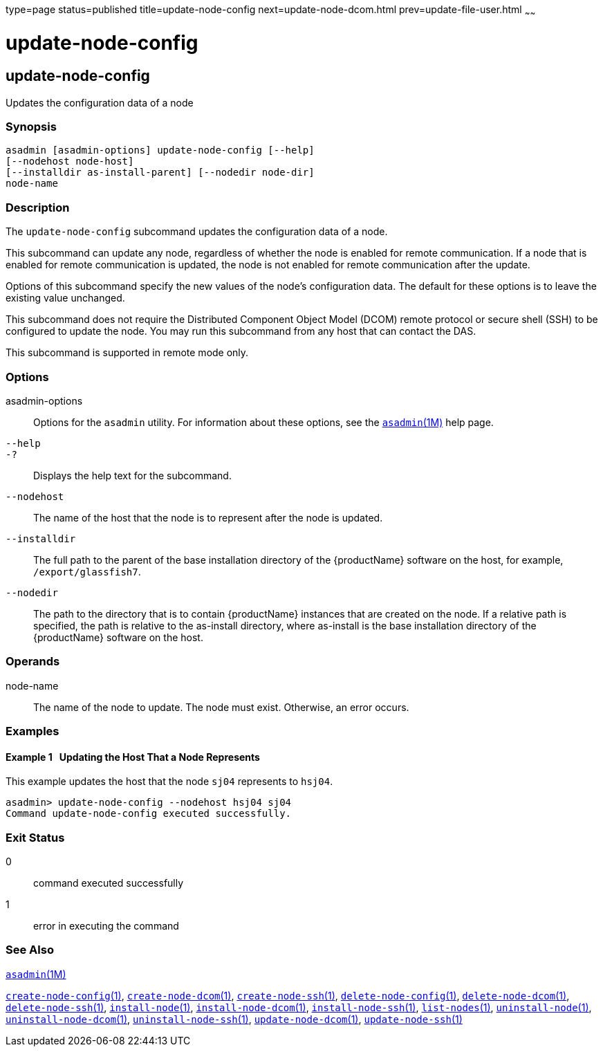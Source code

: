 type=page
status=published
title=update-node-config
next=update-node-dcom.html
prev=update-file-user.html
~~~~~~

= update-node-config

[[update-node-config-1]][[GSRFM00255]][[update-node-config]]

== update-node-config

Updates the configuration data of a node

[[sthref2282]]

=== Synopsis

[source]
----
asadmin [asadmin-options] update-node-config [--help]
[--nodehost node-host]
[--installdir as-install-parent] [--nodedir node-dir]
node-name
----

[[sthref2283]]

=== Description

The `update-node-config` subcommand updates the configuration data of a node.

This subcommand can update any node, regardless of whether the node is
enabled for remote communication. If a node that is enabled for remote
communication is updated, the node is not enabled for remote
communication after the update.

Options of this subcommand specify the new values of the node's
configuration data. The default for these options is to leave the
existing value unchanged.

This subcommand does not require the Distributed Component Object Model
(DCOM) remote protocol or secure shell (SSH) to be configured to update
the node. You may run this subcommand from any host that can contact the DAS.

This subcommand is supported in remote mode only.

[[sthref2284]]

=== Options

asadmin-options::
  Options for the `asadmin` utility. For information about these
  options, see the link:asadmin.html#asadmin-1m[`asadmin`(1M)] help page.
`--help`::
`-?`::
  Displays the help text for the subcommand.
`--nodehost`::
  The name of the host that the node is to represent after the node is
  updated.
`--installdir`::
  The full path to the parent of the base installation directory of the
  {productName} software on the host, for example,
  `/export/glassfish7`.
`--nodedir`::
  The path to the directory that is to contain {productName}
  instances that are created on the node. If a relative path is
  specified, the path is relative to the as-install directory, where
  as-install is the base installation directory of the {productName}
  software on the host.

[[sthref2285]]

=== Operands

node-name::
  The name of the node to update. The node must exist. Otherwise, an
  error occurs.

[[sthref2286]]

=== Examples

[[GSRFM788]][[sthref2287]]

==== Example 1   Updating the Host That a Node Represents

This example updates the host that the node `sj04` represents to
`hsj04`.

[source]
----
asadmin> update-node-config --nodehost hsj04 sj04
Command update-node-config executed successfully.
----

[[sthref2288]]

=== Exit Status

0::
  command executed successfully
1::
  error in executing the command

[[sthref2289]]

=== See Also

link:asadmin.html#asadmin-1m[`asadmin`(1M)]

link:create-node-config.html#create-node-config-1[`create-node-config`(1)],
link:create-node-dcom.html#create-node-dcom-1[`create-node-dcom`(1)],
link:create-node-ssh.html#create-node-ssh-1[`create-node-ssh`(1)],
link:delete-node-config.html#delete-node-config-1[`delete-node-config`(1)],
link:delete-node-dcom.html#delete-node-dcom-1[`delete-node-dcom`(1)],
link:delete-node-ssh.html#delete-node-ssh-1[`delete-node-ssh`(1)],
link:install-node.html#install-node-1[`install-node`(1)],
link:install-node-dcom.html#install-node-dcom-1[`install-node-dcom`(1)],
link:install-node-ssh.html#install-node-ssh-1[`install-node-ssh`(1)],
link:list-nodes.html#list-nodes-1[`list-nodes`(1)],
link:uninstall-node.html#uninstall-node-1[`uninstall-node`(1)],
link:uninstall-node-dcom.html#uninstall-node-dcom-1[`uninstall-node-dcom`(1)],
link:uninstall-node-ssh.html#uninstall-node-ssh-1[`uninstall-node-ssh`(1)],
link:update-node-ssh.html#update-node-dcom-1[`update-node-dcom`(1)],
link:update-node-ssh001.html#update-node-ssh-1[`update-node-ssh`(1)]


